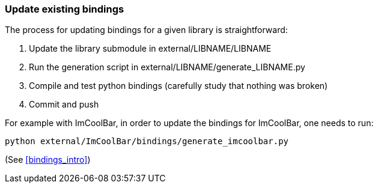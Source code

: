 [[bindings_update]]
=== Update existing bindings

The process for updating bindings for a given library is straightforward:

1. Update the library submodule in external/LIBNAME/LIBNAME
2. Run the generation script in external/LIBNAME/generate_LIBNAME.py
3. Compile and test python bindings
(carefully study that nothing was broken)
4. Commit and push

For example with ImCoolBar, in order to update the bindings for ImCoolBar, one needs to run:

[source,bash]
----
python external/ImCoolBar/bindings/generate_imcoolbar.py
----
(See <<bindings_intro>>)

